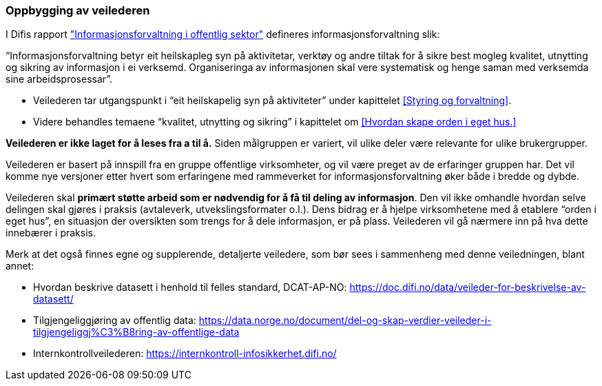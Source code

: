 
=== Oppbygging av veilederen

I Difis rapport https://www.difi.no/sites/difino/files/rapport-informasjonsforvaltning-i-offentleg-sektor-2013-10-10.pdf["Informasjonsforvaltning i offentlig sektor"] defineres informasjonsforvaltning slik:

“Informasjonsforvaltning betyr eit heilskapleg syn på aktivitetar, verktøy og andre tiltak for å sikre best mogleg kvalitet, utnytting og sikring av informasjon i ei verksemd. Organiseringa av informasjonen skal vere systematisk og henge saman med verksemda sine arbeidsprosessar”.

* Veilederen tar utgangspunkt i “eit heilskapelig syn på aktiviteter” under kapittelet <<Styring og forvaltning>>.
* Videre behandles temaene “kvalitet, utnytting og sikring” i kapittelet om <<Hvordan skape orden i eget hus.>>

*Veilederen er ikke laget for å leses fra a til å.* Siden målgruppen er variert, vil ulike deler være relevante for ulike brukergrupper.

Veilederen er basert på innspill fra en gruppe offentlige virksomheter, og vil være preget av de erfaringer gruppen har. Det vil komme nye versjoner etter hvert som erfaringene med rammeverket for informasjonsforvaltning øker både i bredde og dybde.

Veilederen skal *primært støtte arbeid som er nødvendig for å få til deling av informasjon*. Den vil ikke omhandle hvordan selve delingen skal gjøres i praksis (avtaleverk, utvekslingsformater o.l.). Dens bidrag er å hjelpe virksomhetene med å etablere “orden i eget hus”, en situasjon der oversikten som trengs for å dele informasjon, er på plass. Veilederen vil gå nærmere inn på hva dette innebærer i praksis.

Merk at det også finnes egne og supplerende, detaljerte veiledere, som bør sees i sammenheng med denne veiledningen, blant annet:

* Hvordan beskrive datasett i henhold til felles standard, DCAT-AP-NO: https://doc.difi.no/data/veileder-for-beskrivelse-av-datasett/[https://doc.difi.no/data/veileder-for-beskrivelse-av-datasett/]
* Tilgjengeliggjøring av offentlig data:
https://data.norge.no/document/del-og-skap-verdier-veileder-i-tilgjengeliggj%C3%B8ring-av-offentlige-data[https://data.norge.no/document/del-og-skap-verdier-veileder-i-tilgjengeliggj%C3%B8ring-av-offentlige-data]

* Internkontrollveilederen: https://internkontroll-infosikkerhet.difi.no/[https://internkontroll-infosikkerhet.difi.no/]
